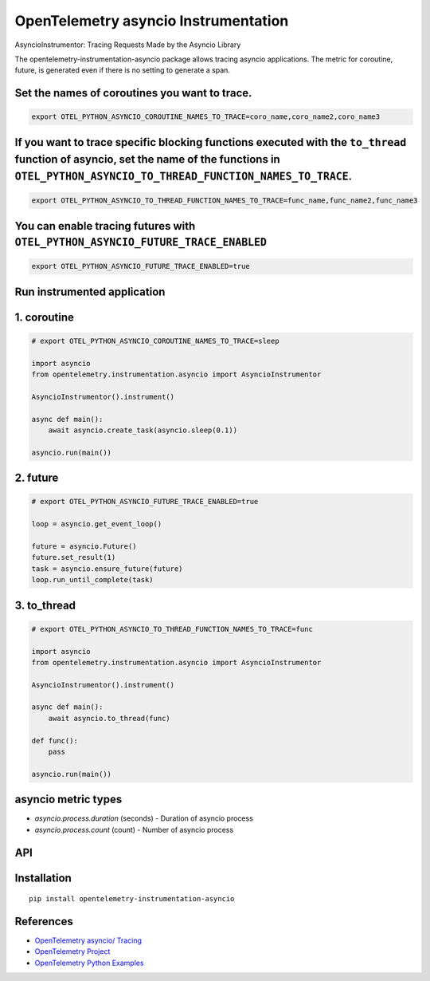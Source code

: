 OpenTelemetry asyncio Instrumentation
======================================

|pypi|

.. |pypi| image:: https://badge.fury.io/py/opentelemetry-instrumentation-asyncio.svg
   :target: https://pypi.org/project/opentelemetry-instrumentation-asyncio/

AsyncioInstrumentor: Tracing Requests Made by the Asyncio Library


The opentelemetry-instrumentation-asyncio package allows tracing asyncio applications.
The metric for coroutine, future, is generated even if there is no setting to generate a span.


Set the names of coroutines you want to trace.
-------------------------------------------------
.. code:: bash

    export OTEL_PYTHON_ASYNCIO_COROUTINE_NAMES_TO_TRACE=coro_name,coro_name2,coro_name3

If you want to trace specific blocking functions executed with the ``to_thread`` function of asyncio, set the name of the functions in ``OTEL_PYTHON_ASYNCIO_TO_THREAD_FUNCTION_NAMES_TO_TRACE``.
------------------------------------------------------------------------------------------------------------------------
.. code:: bash

    export OTEL_PYTHON_ASYNCIO_TO_THREAD_FUNCTION_NAMES_TO_TRACE=func_name,func_name2,func_name3

You can enable tracing futures with ``OTEL_PYTHON_ASYNCIO_FUTURE_TRACE_ENABLED``
-----------------------------------------------
.. code:: bash

    export OTEL_PYTHON_ASYNCIO_FUTURE_TRACE_ENABLED=true

Run instrumented application
-----------------------------
1. coroutine
--------------------
.. code:: python

    # export OTEL_PYTHON_ASYNCIO_COROUTINE_NAMES_TO_TRACE=sleep

    import asyncio
    from opentelemetry.instrumentation.asyncio import AsyncioInstrumentor

    AsyncioInstrumentor().instrument()

    async def main():
        await asyncio.create_task(asyncio.sleep(0.1))

    asyncio.run(main())

2. future
--------------------
.. code:: python

    # export OTEL_PYTHON_ASYNCIO_FUTURE_TRACE_ENABLED=true

    loop = asyncio.get_event_loop()

    future = asyncio.Future()
    future.set_result(1)
    task = asyncio.ensure_future(future)
    loop.run_until_complete(task)

3. to_thread
--------------------
.. code:: python

    # export OTEL_PYTHON_ASYNCIO_TO_THREAD_FUNCTION_NAMES_TO_TRACE=func

    import asyncio
    from opentelemetry.instrumentation.asyncio import AsyncioInstrumentor

    AsyncioInstrumentor().instrument()

    async def main():
        await asyncio.to_thread(func)

    def func():
        pass

    asyncio.run(main())


asyncio metric types
----------------------

* `asyncio.process.duration` (seconds) - Duration of asyncio process
* `asyncio.process.count` (count) - Number of asyncio process


API
---



Installation
------------

::

    pip install opentelemetry-instrumentation-asyncio


References
----------

* `OpenTelemetry asyncio/ Tracing <https://opentelemetry-python-contrib.readthedocs.io/en/latest/instrumentation/asyncio/asyncio.html>`_
* `OpenTelemetry Project <https://opentelemetry.io/>`_
* `OpenTelemetry Python Examples <https://github.com/open-telemetry/opentelemetry-python/tree/main/docs/examples>`_
